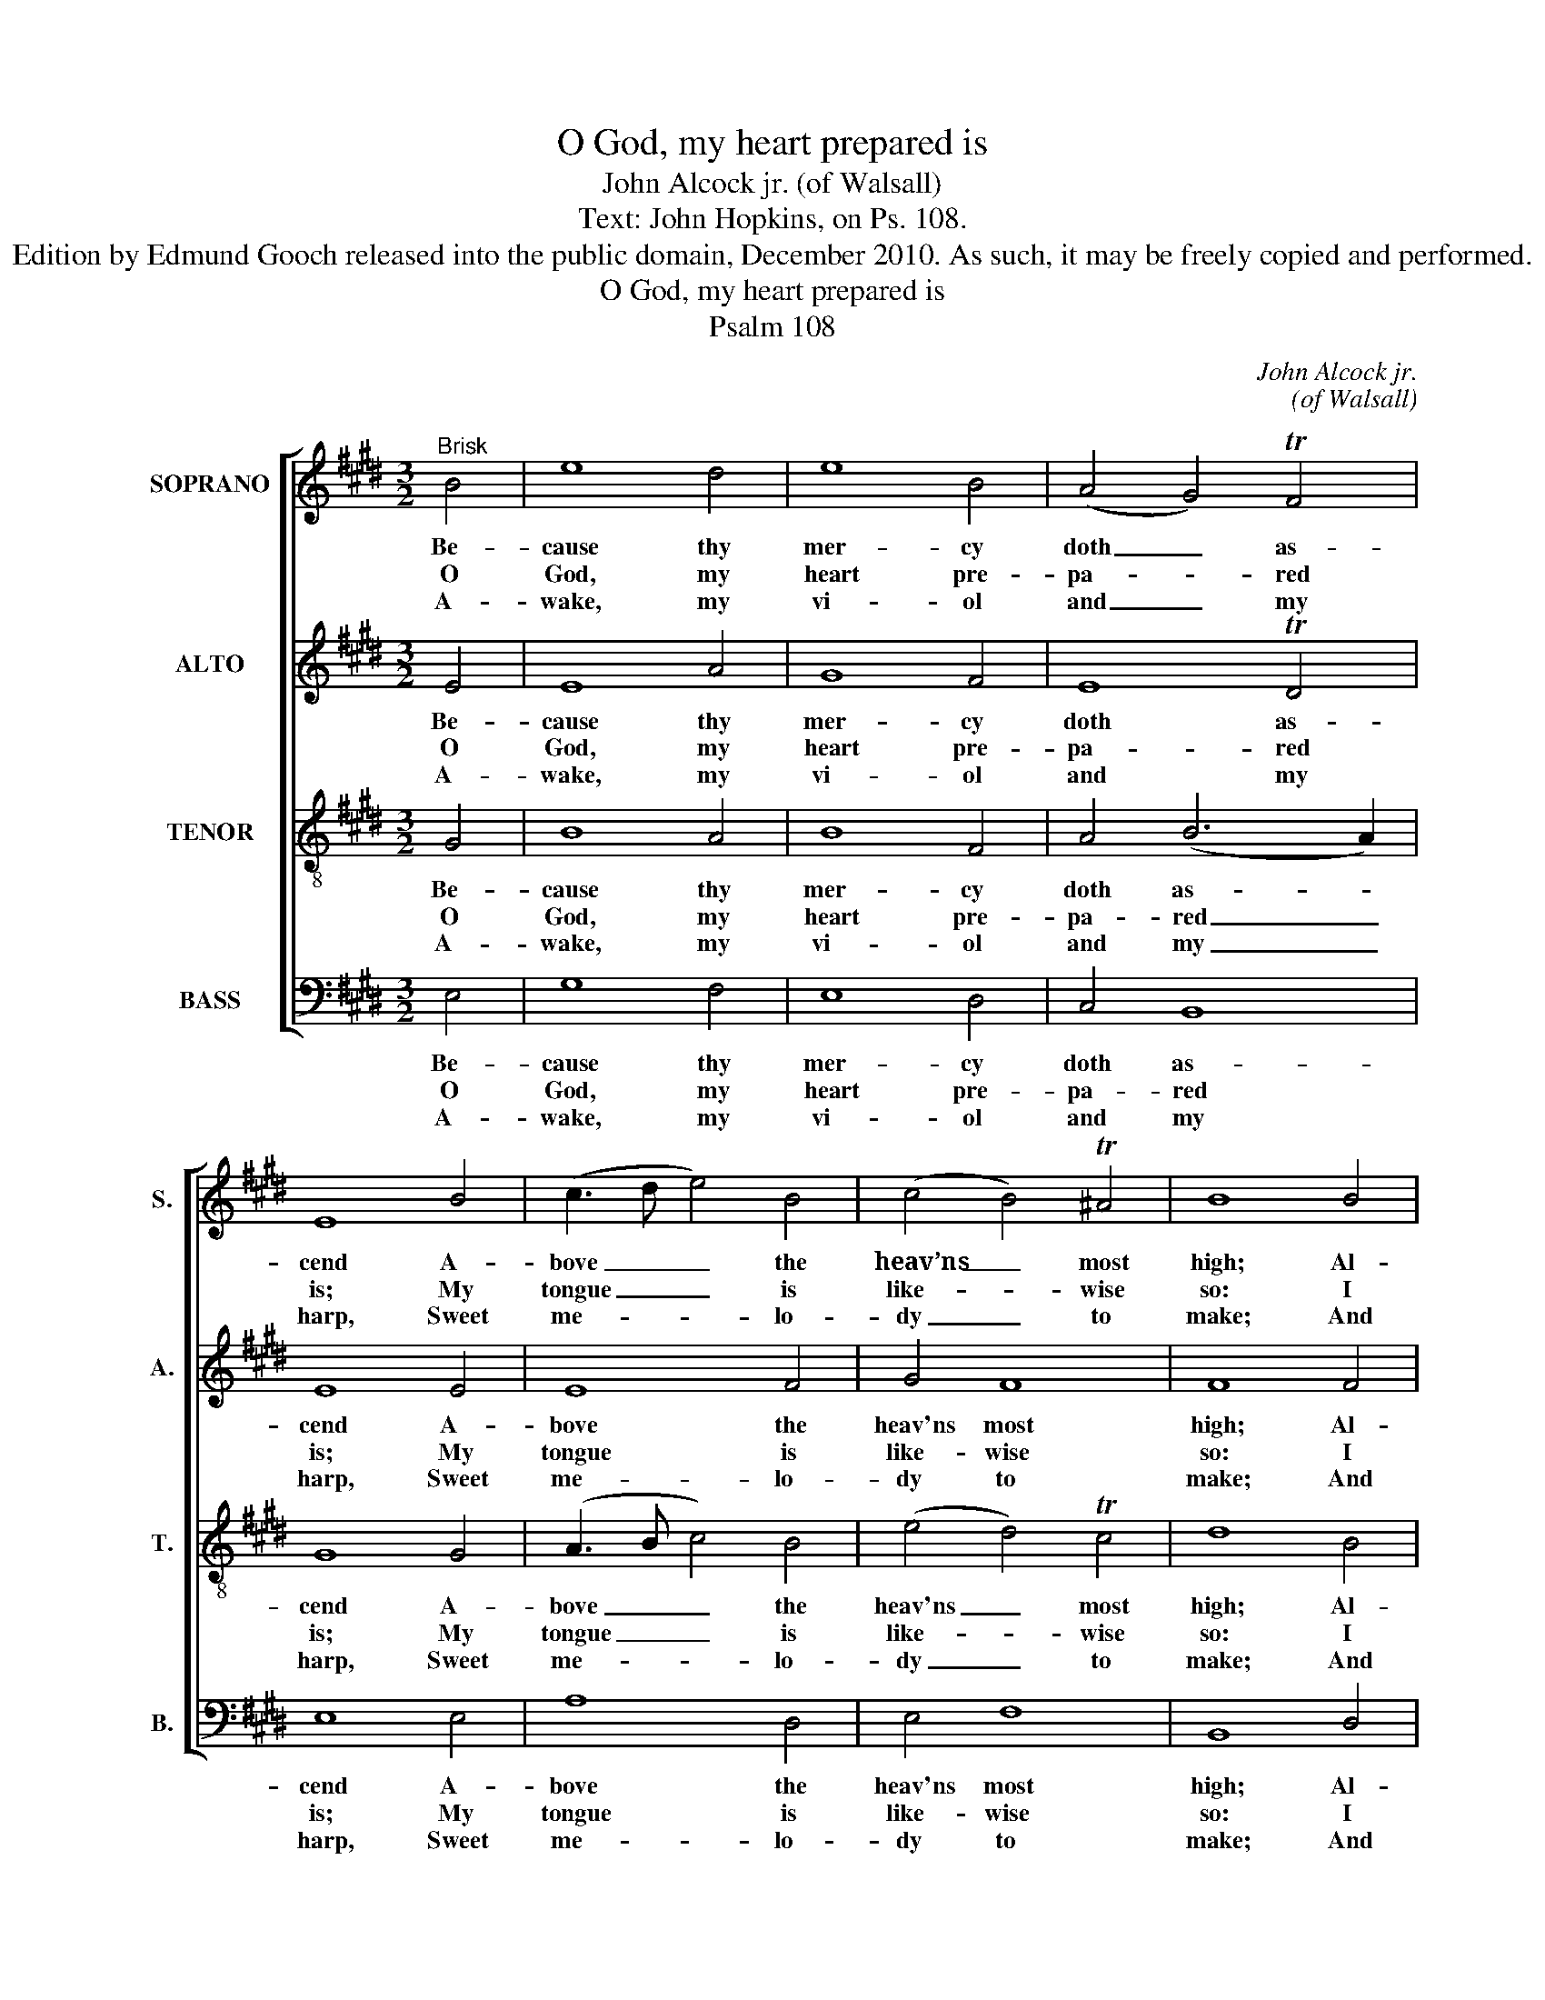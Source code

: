 X:1
T:O God, my heart prepared is
T:John Alcock jr. (of Walsall)
T:Text: John Hopkins, on Ps. 108.
T:Edition by Edmund Gooch released into the public domain, December 2010. As such, it may be freely copied and performed.
T:O God, my heart prepared is
T:Psalm 108
C:John Alcock jr.
C:(of Walsall)
Z:Text: John Hopkins,
Z:on Ps. 108.
%%score [ 1 2 3 4 ]
L:1/8
M:3/2
K:E
V:1 treble nm="SOPRANO" snm="S."
V:2 treble nm="ALTO" snm="A."
V:3 treble-8 transpose=-12 nm="TENOR" snm="T."
V:4 bass nm="BASS" snm="B."
V:1
"^Brisk" B4 | e8 d4 | e8 B4 | (A4 G4) TF4 | E8 B4 | (c3 d e4) B4 | (c4 B4) T^A4 | B8 B4 | %8
w: Be-|cause thy|mer- cy|doth _ as-|cend A-|bove _ _ the|heav’ns _ most|high; Al-|
w: O|God, my|heart pre-|pa- * red|is; My|tongue _ _ is|like- * wise|so: I|
w: A-|wake, my|vi- ol|and _ my|harp, Sweet|me- * * lo-|dy _ to|make; And|
 (G3 F E4) e4 | (d3 c B4) c4 | (c4 B4) A4 | (A4 G4) A4 | B8 c4 | (f4 e4) Td4 | !fermata!e8 |] %15
w: so _ _ thy|truth _ _ doth|reach _ the|clouds _ With-|in the|lof- * ty|sky.|
w: will _ _ ad-|vance _ _ my|voice _ in|song, _ That|I thy|praise _ may|show.|
w: in _ _ the|morn- * * ing|I _ my-|self _ Right|ear- ly|will _ a-|wake.|
V:2
 E4 | E8 A4 | G8 F4 | E8 TD4 | E8 E4 | E8 F4 | G4 F8 | F8 F4 | E8 E4 | (F3 E D4) E4 | E8 TD4 | %11
w: Be-|cause thy|mer- cy|doth as-|cend A-|bove the|heav'ns most|high; Al-|so thy|truth _ _ doth|reach the|
w: O|God, my|heart pre-|pa- red|is; My|tongue is|like- wise|so: I|will ad-|vance _ _ my|voice in|
w: A-|wake, my|vi- ol|and my|harp, Sweet|me- lo-|dy to|make; And|in the|morn- * * ing|I my-|
 E8 D4 | E8 E4 | (A4 G4) TF4 | !fermata!G8 |] %15
w: clouds With-|in the|lof- * ty|sky.|
w: song, That|I thy|praise _ may|show.|
w: self Right|ear- ly|will _ a-|wake.|
V:3
 G4 | B8 A4 | B8 F4 | A4 (B6 A2) | G8 G4 | (A3 B c4) B4 | (e4 d4) Tc4 | d8 B4 | (B3 A G4) B4 | %9
w: Be-|cause thy|mer- cy|doth as- *|cend A-|bove _ _ the|heav'ns _ most|high; Al-|so _ _ thy|
w: O|God, my|heart pre-|pa- red _|is; My|tongue _ _ is|like- * wise|so: I|will _ _ ad-|
w: A-|wake, my|vi- ol|and my _|harp, Sweet|me- * * lo-|dy _ to|make; And|in _ _ the|
 B8 e4 | (c2 d2 e4) f4 | B8 A4 | (G3 A B4) A4 | c4 B8 | !fermata!B8 |] %15
w: truth doth|reach _ _ the|clouds With-|in _ _ the|lof- ty|sky.|
w: vance my|voice _ _ in|song, That|I _ _ thy|praise may|show.|
w: morn- ing|I _ _ my-|self Right|ear- * * ly|will a-|wake.|
V:4
 E,4 | G,8 F,4 | E,8 D,4 | C,4 B,,8 | E,8 E,4 | A,8 D,4 | E,4 F,8 | B,,8 D,4 | %8
w: Be-|cause thy|mer- cy|doth as-|cend A-|bove the|heav'ns most|high; Al-|
w: O|God, my|heart pre-|pa- red|is; My|tongue is|like- wise|so: I|
w: A-|wake, my|vi- ol|and my|harp, Sweet|me- lo-|dy to|make; And|
"^Emendations: Clefs in the source are treble, alto, tenor and bass. The first verse only of the text is given in the source,where the vocal bass part is also figured: figuring has been omitted to facilitate the underlaying of three other versesselected from the text. The soprano A and G# on beats 1 and 2 of bar 11, given here as minims, are printed in thesource as a small minim A followed by a full-sized semibreve G#. The tenor C# and D# on beat 1 of bar 10, given hereas crotchets, are printed in the source as a full-sized minim C# followed by a small crotchet D#." E,8 G,4 | %9
w: so thy|
w: will ad-|
w: in the|
 B,8 A,4 | (A,4 G,4) F,4 | E,8 F,4 | G,8 A,4 | (F,4 B,4) B,,4 | !fermata!E,8 |] %15
w: truth doth|reach _ the|clouds With-|in the|lof- * ty|sky.|
w: vance my|voice _ in|song, That|I thy|praise _ may|show.|
w: morn- ing|I _ my-|self Right|ear- ly|will _ a-|wake.|

